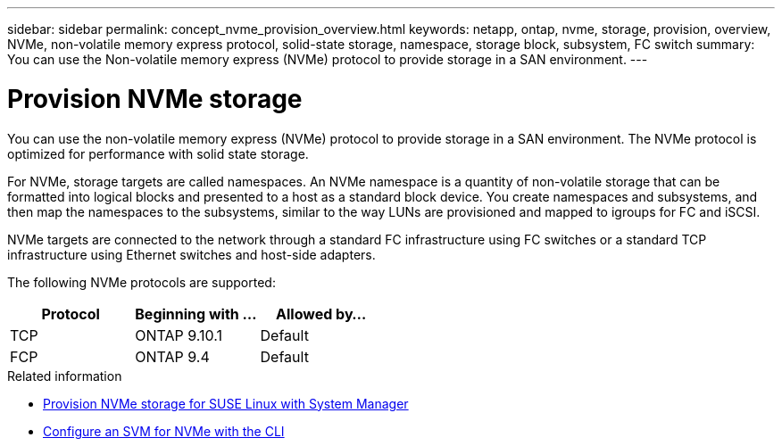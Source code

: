---
sidebar: sidebar
permalink: concept_nvme_provision_overview.html
keywords: netapp, ontap, nvme, storage, provision, overview, NVMe, non-volatile memory express protocol, solid-state storage, namespace, storage block, subsystem, FC switch
summary: You can use the Non-volatile memory express (NVMe) protocol to provide storage in a SAN environment.
---

= Provision NVMe storage
:toc: macro
:toclevels: 1
:hardbreaks:
:nofooter:
:icons: font
:linkattrs:
:imagesdir: ./media/

[.lead]

You can use the non-volatile memory express (NVMe) protocol to provide storage in a SAN environment.  The NVMe protocol is optimized for performance with solid state storage.

For NVMe, storage targets are called namespaces.  An NVMe namespace is a quantity of non-volatile storage that can be formatted into logical blocks and presented to a host as a standard block device.  You create namespaces and subsystems, and then map the namespaces to the subsystems, similar to the way LUNs are provisioned and mapped to igroups for FC and iSCSI.

NVMe targets are connected to the network through a standard FC infrastructure using FC switches or a standard TCP infrastructure using Ethernet switches and host-side adapters.

The following NVMe protocols are supported:

[cols=3*]
|===

h| Protocol h| Beginning with ... h| Allowed by...

| TCP
| ONTAP 9.10.1
| Default

| FCP
| ONTAP 9.4
| Default
|===

.Related information

* link:task_nvme_provision_suse_linux.html[Provision NVMe storage for SUSE Linux with System Manager]
* link:san-admin/configure-svm-nvme-task.html[Configure an SVM for NVMe with the CLI]

// 07 DEC 2021, BURT 1430515
